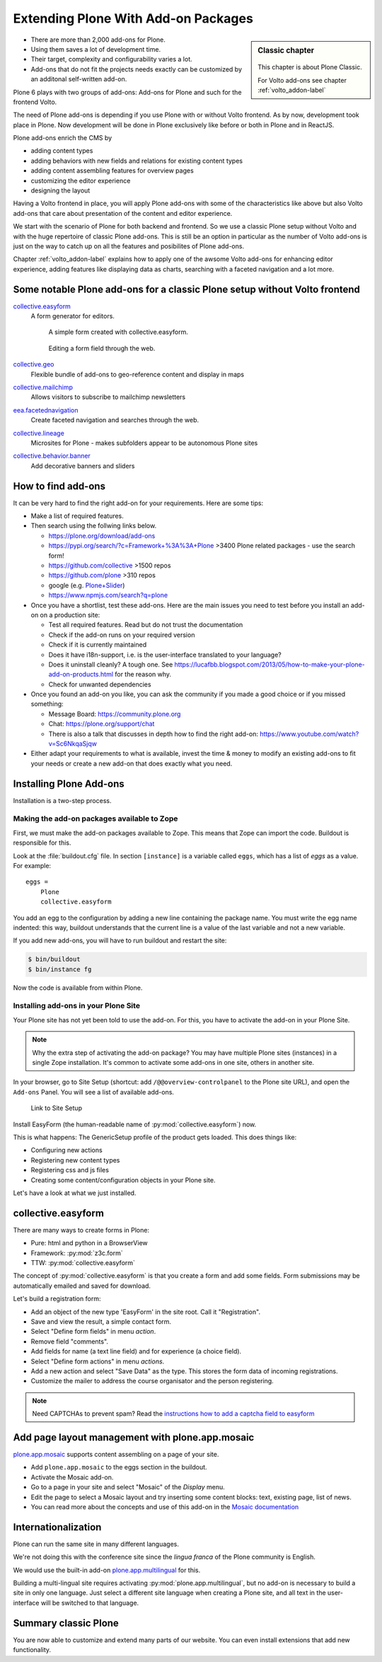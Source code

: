 .. _add-ons-label:

Extending Plone With Add-on Packages
====================================

.. sidebar:: Classic chapter

  .. figure:: _static/plone.svg
     :alt: Plone Logo

  This chapter is about Plone Classic.

  For Volto add-ons see chapter :ref:`volto_addon-label`


* There are more than 2,000 add-ons for Plone.
* Using them saves a lot of development time.
* Their target, complexity and configurability varies a lot.
* Add-ons that do not fit the projects needs exactly can be customized by an additonal self-written add-on.

Plone 6 plays with two groups of add-ons: Add-ons for Plone and such for the frontend Volto.

The need of Plone add-ons is depending if you use Plone with or without Volto frontend. As by now, development took place in Plone. Now development will be done in Plone exclusively like before or both in Plone and in ReactJS.

Plone add-ons enrich the CMS by

* adding content types
* adding behaviors with new fields and relations for existing content types
* adding content assembling features for overview pages
* customizing the editor experience
* designing the layout


Having a Volto frontend in place, you will apply Plone add-ons with some of the characteristics like above but also Volto add-ons that care about presentation of the content and editor experience.

We start with the scenario of Plone for both backend and frontend. So we use a classic Plone setup without Volto and with the huge repertoire of classic Plone add-ons. This is still be an option in particular as the number of Volto add-ons is just on the way to catch up on all the features and posibilites of Plone add-ons.

Chapter :ref:`volto_addon-label` explains how to apply one of the awsome Volto add-ons for enhancing editor experience, adding features like displaying data as charts, searching with a faceted navigation and a lot more.


.. _add-ons-notable-label:

Some notable Plone add-ons for a classic Plone setup without Volto frontend
---------------------------------------------------------------------------

`collective.easyform <https://pypi.org/project/collective.easyform>`_
  A form generator for editors.

  .. figure:: _static/add-ons_easyform_form.png
      :scale: 50%
      :alt: A simple form created with collective.easyform.

      A simple form created with collective.easyform.

  .. figure:: _static/add-ons_easyform_fields.png
      :scale: 50%
      :alt: Editing a form field through the web.

      Editing a form field through the web.


`collective.geo <https://collectivegeo.readthedocs.io/en/latest/>`_
  Flexible bundle of add-ons to geo-reference content and display in maps

`collective.mailchimp <https://pypi.org/project/collective.mailchimp>`_
  Allows visitors to subscribe to mailchimp newsletters

`eea.facetednavigation <https://pypi.org/project/eea.facetednavigation/>`_
  Create faceted navigation and searches through the web.

`collective.lineage <https://pypi.org/project/collective.lineage>`_
  Microsites for Plone - makes subfolders appear to be autonomous Plone sites

`collective.behavior.banner <https://github.com/collective/collective.behavior.banner>`_
  Add decorative banners and sliders


.. _add-ons-find-label:

How to find add-ons
-------------------

It can be very hard to find the right add-on for your requirements. Here are some tips:

* Make a list of required features.
* Then search using the follwing links below.

  * https://plone.org/download/add-ons
  * https://pypi.org/search/?c=Framework+%3A%3A+Plone >3400 Plone related packages - use the search form!
  * https://github.com/collective >1500 repos
  * https://github.com/plone >310 repos
  * google (e.g. `Plone+Slider <http://google.com/?q=plone+slider>`_)
  * https://www.npmjs.com/search?q=plone

* Once you have a shortlist, test these add-ons. Here are the main issues you need to test before you install an add-on on a production site:

  * Test all required features. Read but do not trust the documentation
  * Check if the add-on runs on your required version
  * Check if it is currently maintained
  * Does it have i18n-support, i.e. is the user-interface translated to your language?
  * Does it uninstall cleanly?
    A tough one.
    See https://lucafbb.blogspot.com/2013/05/how-to-make-your-plone-add-on-products.html for the reason why.
  * Check for unwanted dependencies

* Once you found an add-on you like, you can ask the community if you made a good choice or if you missed something:

  * Message Board: https://community.plone.org
  * Chat: https://plone.org/support/chat
  * There is also a talk that discusses in depth how to find the right add-on: https://www.youtube.com/watch?v=Sc6NkqaSjqw

* Either adapt your requirements to what is available, invest the time & money to modify an existing add-ons to ﬁt your needs or create a new add-on that does exactly what you need.


.. _add-ons-installing-label:

Installing Plone Add-ons
------------------------

Installation is a two-step process.

Making the add-on packages available to Zope
++++++++++++++++++++++++++++++++++++++++++++

First, we must make the add-on packages available to Zope. This means that Zope can import the code. Buildout is responsible for this.

Look at the :file:`buildout.cfg` file. In section ``[instance]`` is a variable called ``eggs``, which has a list of `eggs` as a value. For example::

    eggs =
        Plone
        collective.easyform

You add an egg to the configuration by adding a new line containing the package name.
You must write the egg name indented: this way, buildout understands that the current line is a value of the last variable and not a new variable.

If you add new add-ons, you will have to run buildout and restart the site:

.. sourcecode:: bash

    $ bin/buildout
    $ bin/instance fg

Now the code is available from within Plone.

Installing add-ons in your Plone Site
+++++++++++++++++++++++++++++++++++++

Your Plone site has not yet been told to use the add-on. For this, you have to activate the add-on in your Plone Site.

.. note::

    Why the extra step of activating the add-on package? You may have multiple Plone sites (instances) in a single Zope installation. It's common to activate some add-ons in one site, others in another site.

In your browser, go to Site Setup (shortcut: add ``/@@overview-controlpanel`` to the Plone site URL), and open the ``Add-ons`` Panel. You will see a list of available add-ons.

.. figure:: _static/site_setup.png
      :scale: 70%
      :alt: Link to Site Setup.

      Link to Site Setup

Install EasyForm (the human-readable name of :py:mod:`collective.easyform`) now.

This is what happens: The GenericSetup profile of the product gets loaded. This does things like:

* Configuring new actions
* Registering new content types
* Registering css and js files
* Creating some content/configuration objects in your Plone site.

Let's have a look at what we just installed.


.. _add-ons-PFG-label:

collective.easyform
-------------------

There are many ways to create forms in Plone:

* Pure: html and python in a BrowserView
* Framework: :py:mod:`z3c.form`
* TTW: :py:mod:`collective.easyform`

The concept of :py:mod:`collective.easyform` is that you create a form and add some fields. Form submissions may be automatically emailed and saved for download.

Let's build a registration form:

* Add an object of the new type 'EasyForm' in the site root. Call it "Registration".
* Save and view the result, a simple contact form.
* Select "Define form fields" in menu `action`.
* Remove field "comments".
* Add fields for name (a text line field) and for experience (a choice field).
* Select "Define form actions" in menu `actions`.
* Add a new action and select "Save Data" as the type. This stores the form data of incoming registrations.
* Customize the mailer to address the course organisator and the person registering.

.. note::

    Need CAPTCHAs to prevent spam? Read the `instructions how to add a captcha field to easyform <https://github.com/collective/collective.easyform#collectivez3cformnorobots-support>`_


.. _add-ons-mosaic-label:

Add page layout management with plone.app.mosaic
------------------------------------------------

`plone.app.mosaic <https://pypi.org/project/plone.app.mosaic/>`_ supports content assembling on a page of your site.


* Add ``plone.app.mosaic`` to the eggs section in the buildout.
* Activate the Mosaic add-on.
* Go to a page in your site and select "Mosaic" of the `Display` menu.
* Edit the page to select a Mosaic layout and try inserting some content blocks: text, existing page, list of news.
* You can read more about the concepts and use of this add-on in the `Mosaic documentation <http://plone-app-mosaic.s3-website-us-east-1.amazonaws.com/latest/getting-started.html>`_


.. _add-ons-i18n-label:

Internationalization
--------------------

Plone can run the same site in many different languages.

We're not doing this with the conference site since the *lingua franca* of the Plone community is English.

We would use the built-in add-on `plone.app.multilingual <https://pypi.org/project/plone.app.multilingual>`_ for this.

Building a multi-lingual site requires activating :py:mod:`plone.app.multilingual`, but no add-on is necessary to build a site in only one language. Just select a different site language when creating a Plone site, and all text in the user-interface will be switched to that language.


.. _add-ons-summary-label:

Summary classic Plone
---------------------

You are now able to customize and extend many parts of our website. You can even install extensions that add new functionality.
